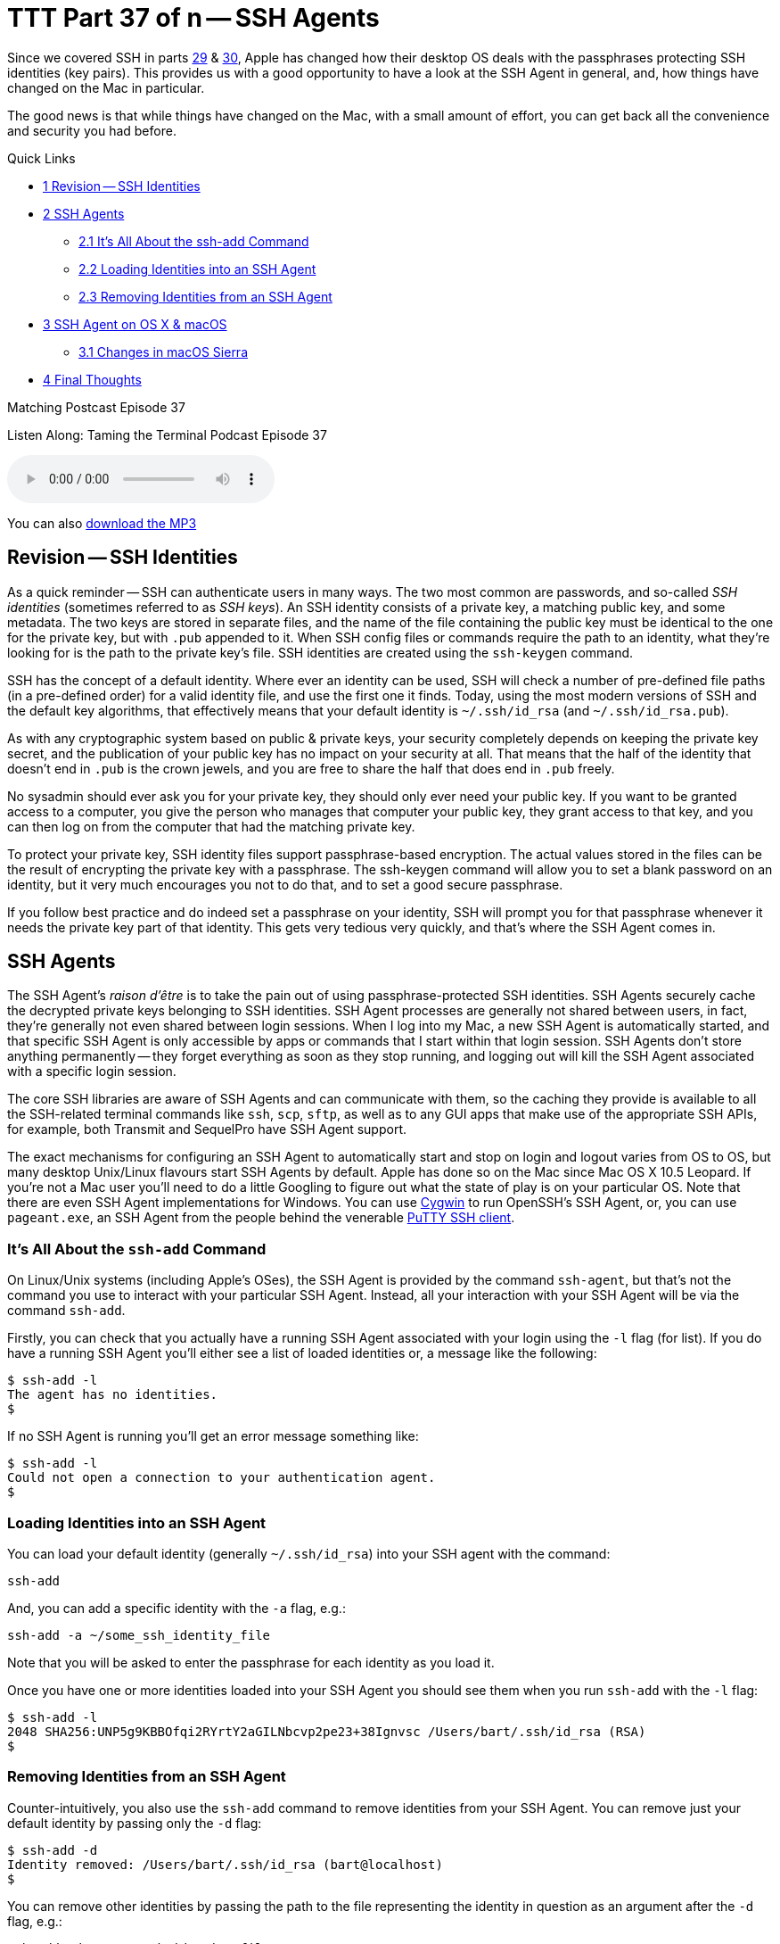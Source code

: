 [[ttt37]]
= TTT Part 37 of n -- SSH Agents

Since we covered SSH in parts <<ttt29,29>> & <<ttt30,30>>, Apple has changed how their desktop OS deals with the passphrases protecting SSH identities (key pairs).
This provides us with a good opportunity to have a look at the SSH Agent in general, and, how things have changed on the Mac in particular.

The good news is that while things have changed on the Mac, with a small amount of effort, you can get back all the convenience and security you had before.

.Quick Links
****
[none]
* <<Revision_SSH_Identities,1 Revision -- SSH Identities>>
* <<SSH_Agents,2 SSH Agents>>
[none]
** <<It8217s_All_About_the_ssh-add_Command,2.1 It's All About the ssh-add Command>>
** <<Loading_Identities_into_an_SSH_Agent,2.2 Loading Identities into an SSH Agent>>
** <<Removing_Identities_from_an_SSH_Agent,2.3 Removing Identities from an SSH Agent>>
* <<SSH_Agent_on_OS_X_038_macOS,3 SSH Agent on OS X & macOS>>
[none]
** <<Changes_in_macOS_Sierra,3.1 Changes in macOS Sierra>>
* <<Final_Thoughts,4 Final Thoughts>>
****

.Matching Postcast Episode 37
****

Listen Along: Taming the Terminal Podcast Episode 37

ifndef::backend-pdf[]
+++<audio controls='1' src="https://media.blubrry.com/nosillacast/traffic.libsyn.com/nosillacast/CCATP_2017_05_26.mp3">+++Your browser does not support HTML 5 audio 🙁+++</audio>+++
endif::[]

You can
ifndef::backend-pdf[also]
https://media.blubrry.com/nosillacast/traffic.libsyn.com/nosillacast/CCATP_2017_05_26.mp3?autoplay=0&loop=0&controls=1[download the MP3]
****

[#Revision_SSH_Identities]
== Revision -- SSH Identities

As a quick reminder -- SSH can authenticate users in many ways.
The two most common are passwords, and so-called _SSH identities_ (sometimes referred to as _SSH keys_).
An SSH identity consists of a private key, a matching public key, and some metadata.
The two keys are stored in separate files, and the name of the file containing the public key must be identical to the one for the private key, but with `.pub` appended to it.
When SSH config files or commands require the path to an identity, what they're looking for is the path to the private key's file.
SSH identities are created using the `ssh-keygen` command.

SSH has the concept of a default identity.
Where ever an identity can be used, SSH will check a number of pre-defined file paths (in a pre-defined order) for a valid identity file, and use the first one it finds.
Today, using the most modern versions of SSH and the default key algorithms, that effectively means that your default identity is `~/.ssh/id_rsa` (and `~/.ssh/id_rsa.pub`).

As with any cryptographic system based on public & private keys, your security completely depends on keeping the private key secret, and the publication of your public key has no impact on your security at all.
That means that the half of the identity that doesn't end in `.pub` is the crown jewels, and you are free to share the half that does end in `.pub` freely.

No sysadmin should ever ask you for your private key, they should only ever need your public key.
If you want to be granted access to a computer, you give the person who manages that computer your public key, they grant access to that key, and you can then log on from the computer that had the matching private key.

To protect your private key, SSH identity files support passphrase-based encryption.
The actual values stored in the files can be the result of encrypting the private key with a passphrase.
The ssh-keygen command will allow you to set a blank password on an identity, but it very much encourages you not to do that, and to set a good secure passphrase.

If you follow best practice and do indeed set a passphrase on your identity, SSH will prompt you for that passphrase whenever it needs the private key part of that identity.
This gets very tedious very quickly, and that's where the SSH Agent comes in.

[#SSH_Agents]
== SSH Agents

The SSH Agent's _raison d'être_ is to take the pain out of using passphrase-protected SSH identities.
SSH Agents securely cache the decrypted private keys belonging to SSH identities.
SSH Agent processes are generally not shared between users, in fact, they're generally not even shared between login sessions.
When I log into my Mac, a new SSH Agent is automatically started, and that specific SSH Agent is only accessible by apps or commands that I start within that login session.
SSH Agents don't store anything permanently -- they forget everything as soon as they stop running, and logging out will kill the SSH Agent associated with a specific login session.

The core SSH libraries are aware of SSH Agents and can communicate with them, so the caching they provide is available to all the SSH-related terminal commands like `ssh`, `scp`, `sftp`, as well as to any GUI apps that make use of the appropriate SSH APIs, for example, both Transmit and SequelPro have SSH Agent support.

The exact mechanisms for configuring an SSH Agent to automatically start and stop on login and logout varies from OS to OS, but many desktop Unix/Linux flavours start SSH Agents by default.
Apple has done so on the Mac since Mac OS X 10.5 Leopard.
If you're not a Mac user you'll need to do a little Googling to figure out what the state of play is on your particular OS.
Note that there are even SSH Agent implementations for Windows.
You can use https://cygwin.com/[Cygwin] to run OpenSSH's SSH Agent, or, you can use `pageant.exe`, an SSH Agent from the people behind the venerable https://www.chiark.greenend.org.uk/~sgtatham/putty/latest.html[PuTTY SSH client].

[#It8217s_All_About_the_ssh-add_Command]
=== It's All About the `ssh-add` Command

On Linux/Unix systems (including Apple's OSes), the SSH Agent is provided by the command `ssh-agent`, but that's not the command you use to interact with your particular SSH Agent.
Instead, all your interaction with your SSH Agent will be via the command `ssh-add`.

Firstly, you can check that you actually have a running SSH Agent associated with your login using the `-l` flag (for list).
If you do have a running SSH Agent you'll either see a list of loaded identities or, a message like the following:

[source,shell]
----
$ ssh-add -l
The agent has no identities.
$
----

If no SSH Agent is running you'll get an error message something like:

[source,shell]
----
$ ssh-add -l
Could not open a connection to your authentication agent.
$
----

[#Loading_Identities_into_an_SSH_Agent]
=== Loading Identities into an SSH Agent

You can load your default identity (generally `~/.ssh/id_rsa`) into your SSH agent with the command:

[source,shell]
----
ssh-add
----

And, you can add a specific identity with the `-a` flag, e.g.:

[source,shell]
----
ssh-add -a ~/some_ssh_identity_file
----

Note that you will be asked to enter the passphrase for each identity as you load it.

Once you have one or more identities loaded into your SSH Agent you should see them when you run `ssh-add` with the `-l` flag:

[source,shell]
----
$ ssh-add -l
2048 SHA256:UNP5g9KBBOfqi2RYrtY2aGILNbcvp2pe23+38Ignvsc /Users/bart/.ssh/id_rsa (RSA)
$
----

[#Removing_Identities_from_an_SSH_Agent]
=== Removing Identities from an SSH Agent

Counter-intuitively, you also use the `ssh-add` command to remove identities from your SSH Agent.
You can remove just your default identity by passing only the `-d` flag:

[source,shell]
----
$ ssh-add -d
Identity removed: /Users/bart/.ssh/id_rsa (bart@localhost)
$
----

You can remove other identities by passing the path to the file representing the identity in question as an argument after the `-d` flag, e.g.:

[source,shell]
----
ssh-add -d ~/some_ssh_identity_file
----

You can also remove all identities at once with the `-D` flag:

[source,shell]
----
$ ssh-add -D
All identities removed.
$
----

[#SSH_Agent_on_OS_X_038_macOS]
== SSH Agent on OS X & macOS

Since Mac OS X 10.5 Leopard, Apple has integrated SSH Agents into their OS.
When you log in to a Mac, you'll find an SSH Agent running and ready to accept identities.
As well as taking care of starting and stopping an agent for each user on login and logout, Apple also added their own additional features to the standard SSH Agent from OpenSSH to allow it to integrate with the OS's Keychain feature.
This allows the passphrase for SSH identities to be safely stored in the Keychain, and easily flowed from there to your SSH Agent as needed.

In versions of Apple's OS from Mac OS X 10.5 Leopard up to and including OS X 10.11 El Capitan, Apple completely automated the integration between the Keychain and the SSH Agent -- it just worked.
No setup, no configuration, no user action at all, it just made users`' lives easier!

Each time SSH on a Mac tried to load an encrypted SSH identity it would try to find the matching passphrase in the user's Login keychain, if found, the passphrase would be would used to decrypt the private key, which SSH would then cache in the user's SSH Agent.
From the user's point of view, this meant that if the passphrase for an SSH identity was in their keychain, they could use that identity without ever being asked to enter their passphrase.
If the needed passphrase was not found in the Keychain, the OS would pop up a GUI dialogue box requesting the passphrase, and, providing a tick box to save the passphrase into the Keychain if desired.

From a user's point of view this meant that if you ticked the box to save the passphrase once, you'd never need to enter it ever again.

[#Changes_in_macOS_Sierra]
=== Changes in macOS Sierra

This behaviour was very convenient, but also completely non-standard.
Other Unix/Linux OSes don't behave like this.
And, as of macOS 10.12 Sierra, neither does Apple's OS!
The core abilities haven't changed, but the integration with the Keychain is no longer enabled by default.

MacOS Sierra still automatically starts an SSH Agent when you log in and shuts it down when you log out, so there's still an SSH Agent waiting for you by default.
However, by default, that SSH Agent won't go looking for passphrase in your keychain, nor will it save any passphrase you do enter into your Keychain.

The integration isn't gone though, it's just dormant by default.

If you only want the integration between your Keychain and your SSH Agent every now and then, Apple provides a quick and easy way to load all SSH identities for which there are passphrase in your keychain into your SSH Agent -- simply call `ssh-add` with the `-A` flag.
I keep the passphrase for just one SSH key in my keychain (the one for my default key), so when I load all identities from my keychain, this is what I see:

[source,shell]
----
$ ssh-add -A
Identity added: /Users/bart/.ssh/id_rsa (/Users/bart/.ssh/id_rsa)
$
----

How is this different to `ssh-add` with no arguments?
Let's see -- I'll empty the SSH Agent, and re-add the same identity without using the Keychain integration:

[source,shell,linenums]
----
$ ssh-add -D
All identities removed.
$ ssh-add
Enter passphrase for /Users/bart/.ssh/id_rsa:
Identity added: /Users/bart/.ssh/id_rsa (/Users/bart/.ssh/id_rsa)
$
----

Notice that without the Keychain integration, I have to enter my passphrase.

Initially, when macOS Sierra first shipped and people started to notice that their SSH identities were no longer automatically loading into their SSH Agents using the passphrases in their keychains, the internet was full of people insisting that the `ssh-add -A` command was the only solution.
Many people also suggested that the only way to automate the integration between your keychain and your SSH Agent was to add this command into one of your shell's startup files, e.g.
`~/.bash_profile`.
I'm happy to tell you that these people were mistaken and that you shouldn't follow their advice.

You'll be happy to learn that Apple has provided an official, documented, mechanism for enabling the integration between your keychain and your SSH Agent.
What the internet mavens offering their poor advice had failed to do was RTFM (Read The _Fine_ Manual):

[source,shell]
----
man ssh_config
----

Don't worry, I'll summaries the relevant bits for you -- with macOS Sierra, Apple introduced two new SSH configuration options for controlling the integration between the SSH Agent and the Keychain.
Both of these options can be specified in your `~/.ssh/config` file.

The first option, `UseKeychain`, controls the flow of passphrases from the SSH Agent to your Keychain -- setting this option to `yes` will cause all passphrases entered into your SSH Agent to be stored in your Login keychain.

The second option, `AddKeysToAgent`, controls the auto-fetching of passphrases from the Keychain by the SSH Agent as required.
The two valid values for this option are `yes` and `no`.

So, to restore the old pre-macOS behaviour, edit your `~/.ssh/config` file so it contains the following (the first line is just a comment and has no effect on the OS's actual behaviour):

[source,shell]
----
# enable integration between Keychain and SSH Agent
UseKeychain yes
AddKeysToAgent yes
----

Once that's done, log out and log back in, and all should be as it was under El Capitan.

We can verify that everything is working as it should, and, that the loading of keys happens on-demand, not on login, with a little experiment.

Start by logging out and then back in.
At this point, you should have a running SSH Agent, but it should contain no identities.
You can verify this with the `ssh-add -l` command.

Next, SSH to a server which you have configured to use an encrypted SSH identity.
The first thing you should notice is that you get logged in to the server without needing to enter your passphrase -- the `ssh` command tried to load your identity from disk, but found the private key to be encrypted, so it asked your SSH Agent if it had a cached copy of the private key, which it didn't, so it asked your keychain if it had the passphrase for the relevant identity, which it did, so it decrypted and cached the private key, and then passed it back to the `ssh` command, which logged you into the server.
You can verify that the identity has been cached in your SSH Agent with the `ssh-add -l` command.

One final thing to note is that the GUI for entering SSH identity passphrases has been removed from macOS Sierra.
This means that you may have to explicitly add your identity to your SSH Agent once using the `ssh-add` command, even if you enable keychain integration.

You'll find more detailed information about the SSH Agent-related changes Apple made in macOS Sierra in https://developer.apple.com/library/content/technotes/tn2449/_index.html[Apple Technical Note TN2449].

[#Final_Thoughts]
== Final Thoughts

Regardless of your OS, you can make use of an SSH Agent to avoid having to re-enter passwords for SSH identities over and over again.
This is true on all OSes, even Windows.
This is yet another reason to stop using password-less SSH identities -- with an SSH Agent, you can have both security and convenience!

And, for all you Mac users like me who were cranky at the loss of the automated integration between the Keychain and the SSH Agent in macOS Sierra, you've now got a robust and supported fix.
